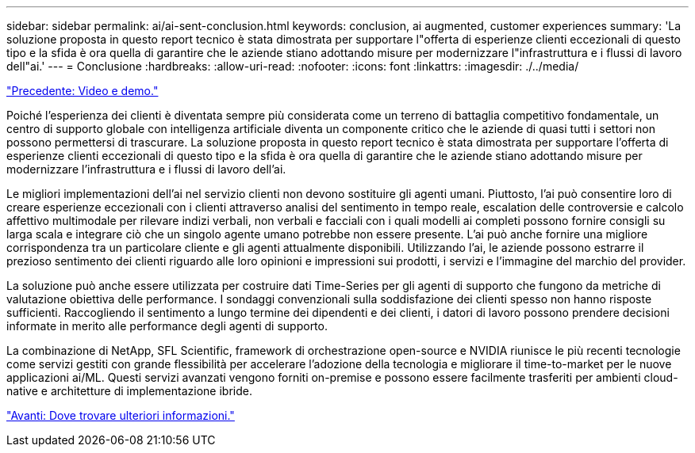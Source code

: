 ---
sidebar: sidebar 
permalink: ai/ai-sent-conclusion.html 
keywords: conclusion, ai augmented, customer experiences 
summary: 'La soluzione proposta in questo report tecnico è stata dimostrata per supportare l"offerta di esperienze clienti eccezionali di questo tipo e la sfida è ora quella di garantire che le aziende stiano adottando misure per modernizzare l"infrastruttura e i flussi di lavoro dell"ai.' 
---
= Conclusione
:hardbreaks:
:allow-uri-read: 
:nofooter: 
:icons: font
:linkattrs: 
:imagesdir: ./../media/


link:ai-sent-videos-and-demos.html["Precedente: Video e demo."]

[role="lead"]
Poiché l'esperienza dei clienti è diventata sempre più considerata come un terreno di battaglia competitivo fondamentale, un centro di supporto globale con intelligenza artificiale diventa un componente critico che le aziende di quasi tutti i settori non possono permettersi di trascurare. La soluzione proposta in questo report tecnico è stata dimostrata per supportare l'offerta di esperienze clienti eccezionali di questo tipo e la sfida è ora quella di garantire che le aziende stiano adottando misure per modernizzare l'infrastruttura e i flussi di lavoro dell'ai.

Le migliori implementazioni dell'ai nel servizio clienti non devono sostituire gli agenti umani. Piuttosto, l'ai può consentire loro di creare esperienze eccezionali con i clienti attraverso analisi del sentimento in tempo reale, escalation delle controversie e calcolo affettivo multimodale per rilevare indizi verbali, non verbali e facciali con i quali modelli ai completi possono fornire consigli su larga scala e integrare ciò che un singolo agente umano potrebbe non essere presente. L'ai può anche fornire una migliore corrispondenza tra un particolare cliente e gli agenti attualmente disponibili. Utilizzando l'ai, le aziende possono estrarre il prezioso sentimento dei clienti riguardo alle loro opinioni e impressioni sui prodotti, i servizi e l'immagine del marchio del provider.

La soluzione può anche essere utilizzata per costruire dati Time-Series per gli agenti di supporto che fungono da metriche di valutazione obiettiva delle performance. I sondaggi convenzionali sulla soddisfazione dei clienti spesso non hanno risposte sufficienti. Raccogliendo il sentimento a lungo termine dei dipendenti e dei clienti, i datori di lavoro possono prendere decisioni informate in merito alle performance degli agenti di supporto.

La combinazione di NetApp, SFL Scientific, framework di orchestrazione open-source e NVIDIA riunisce le più recenti tecnologie come servizi gestiti con grande flessibilità per accelerare l'adozione della tecnologia e migliorare il time-to-market per le nuove applicazioni ai/ML. Questi servizi avanzati vengono forniti on-premise e possono essere facilmente trasferiti per ambienti cloud-native e architetture di implementazione ibride.

link:ai-sent-where-to-find-additional-information.html["Avanti: Dove trovare ulteriori informazioni."]
